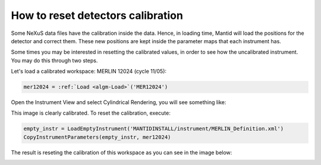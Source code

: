 .. _How_to_reset_detectors_calibration:

How to reset detectors calibration
==================================

Some NeXuS data files have the calibration inside the data. Hence, in loading
time, Mantid will load the positions for the detector and correct them.
These new positions are kept inside the parameter maps that each
instrument has.

Some times you may be interested in resetting the calibrated
values, in order to see how the uncalibrated instrument. You may do this
through two steps.

Let's load a calibrated workspace: MERLIN 12024 (cycle 11/05):

.. code-block:: python

    mer12024 = :ref:`Load <algm-Load>`('MER12024')

Open the Instrument View and select Cylindrical Rendering, you will see
something like:

.. image:: ../images/Merlin_current_calibration.png


This image is clearly calibrated. To reset the calibration, execute:

.. code-block:: python

    empty_instr = LoadEmptyInstrument('MANTIDINSTALL/instrument/MERLIN_Definition.xml')
    CopyInstrumentParameters(empty_instr, mer12024)

The result is reseting the calibration of this workspace as you can see
in the image below:

.. image:: ../images/Merlin_uncalibrated.png

.. categories:: Calibration
